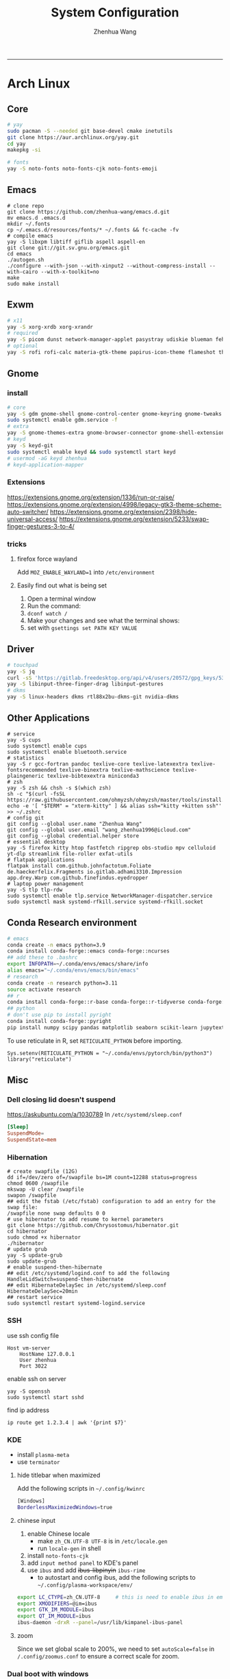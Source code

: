 #+title: System Configuration
#+author: Zhenhua Wang
#+STARTUP: overview
-----
* Arch Linux
** Core
#+begin_src sh
# yay
sudo pacman -S --needed git base-devel cmake inetutils
git clone https://aur.archlinux.org/yay.git
cd yay
makepkg -si

# fonts
yay -S noto-fonts noto-fonts-cjk noto-fonts-emoji
#+end_src

** Emacs
#+begin_src shell
# clone repo
git clone https://github.com/zhenhua-wang/emacs.d.git
mv emacs.d .emacs.d
mkdir ~/.fonts
cp ~/.emacs.d/resources/fonts/* ~/.fonts && fc-cache -fv
# compile emacs
yay -S libxpm libtiff giflib aspell aspell-en
git clone git://git.sv.gnu.org/emacs.git
cd emacs
./autogen.sh
./configure --with-json --with-xinput2 --without-compress-install --with-cairo --with-x-toolkit=no
make
sudo make install
#+end_src

** Exwm
#+begin_src sh
# x11
yay -S xorg-xrdb xorg-xrandr
# required
yay -S picom dunst network-manager-applet pasystray udiskie blueman feh brightnessctl alsa-utils playerctl
# optional
yay -S rofi rofi-calc materia-gtk-theme papirus-icon-theme flameshot thunar tumbler ffmpegthumbnailer
#+end_src

** Gnome
*** install
#+begin_src sh
# core
yay -S gdm gnome-shell gnome-control-center gnome-keyring gnome-tweaks networkmanager xdg-desktop-portal-gnome xdg-user-dirs gst-plugins-good power-profiles-daemon switcheroo-control flatpak malcontent iio-sensor-proxy networkmanager-openconnect gnome-remote-desktop gnome-firmware gnome-connections
sudo systemctl enable gdm.service -f
# extra
yay -S gnome-themes-extra gnome-browser-connector gnome-shell-extension-appindicator gnome-shell-extension-caffeine gnome-shell-extension-vitals gnome-shell-extension-dash-to-dock gnome-shell-extension-blur-my-shell ibus-rime rime-ice-git nautilus gnome-calculator gnome-disk-utility baobab loupe evince
# keyd
yay -S keyd-git
sudo systemctl enable keyd && sudo systemctl start keyd
# usermod -aG keyd zhenhua
# keyd-application-mapper
#+end_src

*** Extensions
https://extensions.gnome.org/extension/1336/run-or-raise/
https://extensions.gnome.org/extension/4998/legacy-gtk3-theme-scheme-auto-switcher/
https://extensions.gnome.org/extension/2398/hide-universal-access/
https://extensions.gnome.org/extension/5233/swap-finger-gestures-3-to-4/

*** tricks
**** firefox force wayland
Add ~MOZ_ENABLE_WAYLAND=1~ into ~/etc/environment~

**** Easily find out what is being set
1. Open a terminal window
2. Run the command:
3. ~dconf watch /~
4. Make your changes and see what the terminal shows:
5. set with ~gsettings set PATH KEY VALUE~

** Driver
#+begin_src sh
# touchpad
yay -S jq
curl -sS 'https://gitlab.freedesktop.org/api/v4/users/20572/gpg_keys/530' | jq '.key' | xargs echo -e | gpg --import -i -
yay -S libinput-three-finger-drag libinput-gestures
# dkms
yay -S linux-headers dkms rtl88x2bu-dkms-git nvidia-dkms
#+end_src

** Other Applications
#+begin_src shell
# service
yay -S cups
sudo systemctl enable cups
sudo systemctl enable bluetooth.service
# statistics
yay -S r gcc-fortran pandoc texlive-core texlive-latexextra texlive-fontsrecommended texlive-binextra texlive-mathscience texlive-plaingeneric texlive-bibtexextra miniconda3
# zsh
yay -S zsh && chsh -s $(which zsh)
sh -c "$(curl -fsSL https://raw.githubusercontent.com/ohmyzsh/ohmyzsh/master/tools/install.sh)"
echo -e '[ "$TERM" = "xterm-kitty" ] && alias ssh="kitty +kitten ssh"' >> ~/.zshrc
# config git
git config --global user.name "Zhenhua Wang"
git config --global user.email "wang_zhenhua1996@icloud.com"
git config --global credential.helper store
# essential desktop
yay -S firefox kitty htop fastfetch ripgrep obs-studio mpv celluloid yt-dlp streamlink file-roller exfat-utils
# flatpak applications
flatpak install com.github.johnfactotum.Foliate de.haeckerfelix.Fragments io.gitlab.adhami3310.Impression app.drey.Warp com.github.finefindus.eyedropper
# laptop power management
yay -S tlp tlp-rdw
sudo systemctl enable tlp.service NetworkManager-dispatcher.service
sudo systemctl mask systemd-rfkill.service systemd-rfkill.socket
#+end_src

** Conda Research environment
#+begin_src sh
# emacs
conda create -n emacs python=3.9
conda install conda-forge::emacs conda-forge::ncurses
## add these to .bashrc
export INFOPATH=~/.conda/envs/emacs/share/info
alias emacs="~/.conda/envs/emacs/bin/emacs"
# research
conda create -n research python=3.11
source activate research
## r
conda install conda-forge::r-base conda-forge::r-tidyverse conda-forge::r-sf conda-forge::r-spdep conda-forge::r-fields conda-forge::r-languageserver conda-forge::r-tidybayes conda-forge::r-rstan conda-forge::r-devtools conda-forge::r-mice conda-forge::sqlite conda-forge::r-reticulate
## python
# don't use pip to install pyright
conda install conda-forge::pyright
pip install numpy scipy pandas matplotlib seaborn scikit-learn jupytext ipython tqdm
#+end_src

To use reticulate in R, set ~RETICULATE_PYTHON~ before importing.
#+begin_src ess-r
Sys.setenv(RETICULATE_PYTHON = "~/.conda/envs/pytorch/bin/python3")
library("reticulate")
#+end_src

** Misc
*** Dell closing lid doesn't suspend
https://askubuntu.com/a/1030789
In =/etc/systemd/sleep.conf=
#+begin_src conf
[Sleep]
SuspendMode=
SuspendState=mem
#+end_src

*** Hibernation
#+begin_src shell
# create swapfile (12G)
dd if=/dev/zero of=/swapfile bs=1M count=12288 status=progress
chmod 0600 /swapfile
mkswap -U clear /swapfile
swapon /swapfile
## edit the fstab (/etc/fstab) configuration to add an entry for the swap file:
/swapfile none swap defaults 0 0
# use hibernator to add resume to kernel parameters
git clone https://github.com/Chrysostomus/hibernator.git
cd hibernator
sudo chmod +x hibernator
./hibernator
# update grub
yay -S update-grub
sudo update-grub
# enable suspend-then-hibernate
## edit /etc/systemd/logind.conf to add the following
HandleLidSwitch=suspend-then-hibernate
## edit HibernateDelaySec in /etc/systemd/sleep.conf
HibernateDelaySec=20min
## restart service
sudo systemctl restart systemd-logind.service
#+end_src

*** SSH
use ssh config file
#+begin_example
Host vm-server
    HostName 127.0.0.1
    User zhenhua
    Port 3022
#+end_example

enable ssh on server
#+begin_example
yay -S openssh
sudo systemctl start sshd
#+end_example

find ip address
#+begin_src example
ip route get 1.2.3.4 | awk '{print $7}'
#+end_src

*** KDE
- install =plasma-meta=
- use =terminator=
**** hide titlebar when maximized
Add the following scripts in =~/.config/kwinrc=
#+begin_src sh
[Windows]
BorderlessMaximizedWindows=true
#+end_src

**** chinese input
1. enable Chinese locale
   - make =zh_CN.UTF-8 UTF-8= is in ~/etc/locale.gen~
   - run ~locale-gen~ in shell
2. install =noto-fonts-cjk=
3. add =input method panel= to KDE's panel
4. use =ibus= and add +ibus-libpinyin+ =ibus-rime=
   - to autostart and config ibus, add the following scripts to ~~/.config/plasma-workspace/env/~
#+begin_src sh
export LC_CTYPE=zh_CN.UTF-8     # this is need to enable ibus in emacs
export XMODIFIERS=@im=ibus
export GTK_IM_MODULE=ibus
export QT_IM_MODULE=ibus
ibus-daemon -drxR --panel=/usr/lib/kimpanel-ibus-panel
#+end_src

**** zoom
Since we set global scale to 200%, we need to set ~autoScale=false~ in ~/.config/zoomus.conf~ to ensure a correct scale for zoom.

*** Dual boot with windows
- Make sure you've installed ntfs-3g: ~yay -S ntfs-3g~
- Make sure you've installed os-prober: ~yay -S os-prober~
- Edit grub to use os-prober ~/etc/default/grub~ Find the last (or towards the bottom) line and make it say: ~GRUB_DISABLE_OS_PROBER=false~. Save and exit.
- Make sure you've mounted windows ~sudo mount -t ntfs /dev/nvme**** /mnt/windows~. (Put whatever partition windows is on where the =stars= are).
- ~(ignore)~ Make sure you've installed grub to the correct drive (pretty sure you have or it wouldn't boot Linux): sudo grub-install /dev/sd*
- Re run grub config: ~sudo grub-mkconfig -o /boot/grub/grub.cfg~

*** Firefox
1. Messed up font rendering in Firefox PDF viewer
   - disable "Allow websites to pick their own fonts" ( =browser.display.use_document_fonts= would be 0 in about:config ) https://www.reddit.com/r/firefox/comments/noxwav/comment/h041c28/?utm_source=share&utm_medium=web2x&context=3

2. Ctrl or Cmd + trackpad or mouse wheel
   - Set =mousewheel.with_meta.action= to 3 in about:config
https://connect.mozilla.org/t5/discussions/ctrl-or-cmd-trackpad-or-mouse-wheel-on-firefox-109-macos/m-p/23108

*** GPU and Tensorflow
Make sure that the nvidia driver is the proprietary NVIDIA driver (Manjaro can install this easily).
#+begin_src sh
# create python environment
conda create --name=tf_gpu python=3.9
conda activate tf_gpu
# GPU setup
# check if driver has installed
nvidia-smi
# install cuda and cudnn
conda install -c conda-forge cudatoolkit=11.2.2 cudnn=8.1.0
# reconnect terminal and reactivate tf_gpu
# configure the system paths
mkdir -p $CONDA_PREFIX/etc/conda/activate.d
echo 'export LD_LIBRARY_PATH=$LD_LIBRARY_PATH:$CONDA_PREFIX/lib/' > $CONDA_PREFIX/etc/conda/activate.d/env_vars.sh
# install tensorflow
pip install --upgrade pip
python3 -m pip install tensorflow==2.10
pip install "tensorflow-probability==0.18.0"
# verify install
python3 -c "import tensorflow as tf; print(tf.reduce_sum(tf.random.normal([1000, 1000])))"
python3 -c "import tensorflow as tf; print(tf.config.list_physical_devices('GPU'))"
#+end_src

*** Auto Time Zone
#+begin_src sh
yay -S tzupdate
sudo tzupdate
#+end_src

*** NVIDIA screen tearing
#+begin_src sh
yay -S nvidia-settings
#+end_src

click on the ~Advanced~ button that is available on the ~X Server Display Configuration~ menu option. Select either ~Force Full Composition Pipeline~ and click on Apply. Save to X configuration file.

*** Repare fire system with Fsck
https://linuxize.com/post/fsck-command-in-linux/
#+begin_src sh
sudo fsck -p /dev/sda1
#+end_src

*** VPN
1. install ~networkmanager-openconnect~ for integration with gnome
2. Set Gateway
3. Set User Agent to ~AnyConnect Linux~

*** Nuphy Air75 Fn keys in win mode
~echo 'options hid_apple fnmode=0' | sudo tee -a /etc/modprobe.d/hid_apple.conf~

*** Steam proton
- In general, proton can be use by ~Settings/compatibility/enable steam play for all other titles~
- For a particular win exe, we can force it to use proton by ~Properties/Compatibility/force the use of a specific Steam Play compatibility tool~
- Use ~protontricks~ inject dll (e.g. NBA2K_Hook.dll) into process (NBA2K20.exe)
  - ~flatpak install com.github.Matoking.protontricks~
  - Double click ~NBA2K_Hook.dll~ and select ~NBA2K20.exe~

* MacOS
** Homebrew
#+begin_src shell
brew tap d12frosted/emacs-plus
brew install emacs-plus@29 --with-imagemagick --with-modern-sjrmanning-icon
#+end_src
